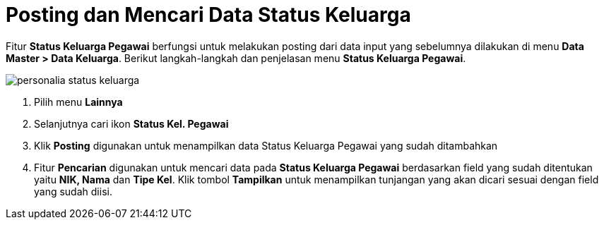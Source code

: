 = Posting dan Mencari Data Status Keluarga

Fitur *Status Keluarga Pegawai* berfungsi untuk melakukan posting dari data input yang sebelumnya dilakukan di menu *Data Master > Data Keluarga*. Berikut langkah-langkah dan penjelasan menu *Status Keluarga Pegawai*.

image::../images-personalia/personalia-status-keluarga.png[align="center"]

1. Pilih menu *Lainnya*
2. Selanjutnya cari ikon *Status Kel. Pegawai*
3. Klik *Posting* digunakan untuk menampilkan data Status Keluarga Pegawai yang sudah ditambahkan
4. Fitur *Pencarian* digunakan untuk mencari data pada *Status Keluarga Pegawai* berdasarkan field yang sudah ditentukan yaitu *NIK, Nama* dan *Tipe Kel*. Klik tombol *Tampilkan* untuk menampilkan tunjangan yang akan dicari sesuai dengan field yang sudah diisi.